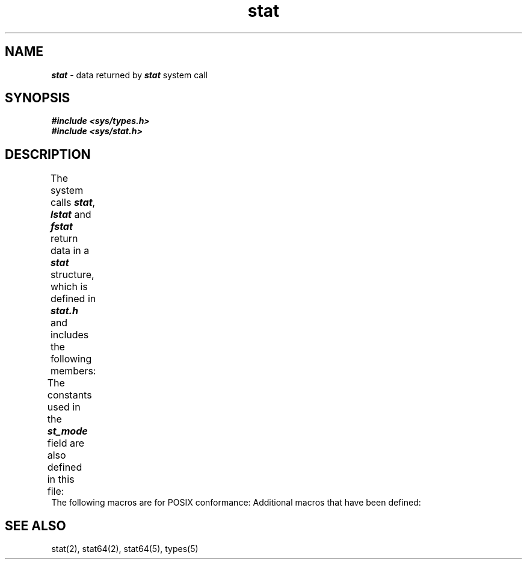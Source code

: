 '\"! tbl | mmdoc
'\"macro stdmacro
.if n .pH g5.stat @(#)stat	41.3 of 5/26/91
.\" Copyright 1991 UNIX System Laboratories, Inc.
.\" Copyright 1989, 1990 AT&T
.nr X
.if \nX=0 .ds x} stat 5 "" "\&"
.if \nX=1 .ds x} stat 5 ""
.if \nX=2 .ds x} stat 5 "" "\&"
.if \nX=3 .ds x} stat "" "" "\&"
.TH \*(x}
.SH NAME
\f4stat\f1 \- data returned by \f4stat\fP system call
.SH SYNOPSIS
.nf
\f4#include <sys/types.h>\f1
\f4#include <sys/stat.h>\f1
.fi
.SH DESCRIPTION
The system calls
\f4stat\fP, \f4lstat\fP and \f4fstat\fP return data in a \f4stat\f1
structure, which is defined in
\f4stat.h\f1  and includes the following members:
.columns 2 3 3
.TS
lf4 lf4 lf4.
	dev_t	st_dev;
	ino_t	st_ino;
	mode_t	st_mode;
	nlink_t	st_nlink;
	uid_t	st_uid;
	gid_t	st_gid;
	dev_t	st_rdev;
	off_t	st_size;
	timespec_t	st_atim;
	timespec_t	st_mtim;
	timespec_t	st_ctim;
	long	st_blksize;
	blkcnt_t	st_blocks;
	char	st_fstype[_ST_FSTYPSZ];
.TE
.PP
The constants used in the
\f4st_mode\f1
field are also defined in this file:
.columns 2 2 2
.TS
lf4 lf4 l.
#define	S_IFMT	/\(** type of file \(**/
#define	S_IAMB	/\(** access mode bits \(**/
#define	S_IFIFO	/\(** fifo \(**/
#define	S_IFCHR	/\(** character special \(**/
#define	S_IFDIR	/\(** directory \(**/
#define	S_IFNAM	/\(** \f4XENIX\fP special named file \(**/
#define	S_INSEM	/\(** \f4XENIX\fP semaphore subtype of IFNAM \(**/
#define	S_INSHD	/\(** \f4XENIX\fP shared data subtype of IFNAM \(**/
#define	S_IFBLK	/\(** block special \(**/
#define	S_IFREG	/\(** regular \(**/
#define	S_IFLNK	/\(** symbolic link \(**/
#define	S_IFSOCK	/\(** socket \(**/
#define	S_ISUID	/\(** set user id on execution \(**/
#define	S_ISGID	/\(** set group id on execution \(**/
#define	S_ISVTX	/\(** save swapped text even after use \(**/
#define	S_IREAD	/\(** read permission, owner \(**/
#define	S_IWRITE	/\(** write permission, owner \(**/
#define	S_IEXEC	/\(** execute/search permission, owner \(**/
#define	S_ENFMT	/\(** record locking enforcement flag \(**/
#define	S_IRWXU	/\(** read, write, execute: owner \(**/
#define	S_IRUSR	/\(** read permission: owner \(**/
#define	S_IWUSR	/\(** write permission: owner \(**/
#define	S_IXUSR	/\(** execute permission: owner \(**/
#define	S_IRWXG	/\(** read, write, execute: group \(**/
#define	S_IRGRP	/\(** read permission: group \(**/
#define	S_IWGRP	/\(** write permission: group \(**/
#define	S_IXGRP	/* execute permission: group \(**/
#define	S_IRWXO	/* read, write, execute: other \(**/
#define	S_IROTH	/* read permission: other \(**/
#define	S_IWOTH	/* write permission: other \(**/
#define	S_IXOTH	/* execute permission: other \(**/
.TE
The following macros are for
POSIX conformance:
.columns 2 2 4
.TS
lf4 l.
#define   S_ISBLK(mode)      \f1block special file\f4
#define   S_ISCHR(mode)      \f1character special file\f4
#define   S_ISDIR(mode)      \f1directory file\f4
#define   S_ISFIFO(mode)     \f1pipe or fifo file\f4
#define   S_ISREG(mode)      \f1regular file
.TE
Additional macros that have been defined:
.columns 3 5
.TS
lf4 l.
#define S_ISLNK(mode)        \f1symbolic link\f4
#define S_ISSOCK(mode)       \f1socket
.TE
.PP
.SH SEE ALSO
stat(2),
stat64(2),
stat64(5),
types(5)
.\"	@(#)stat.5	6.2 of 9/6/83
